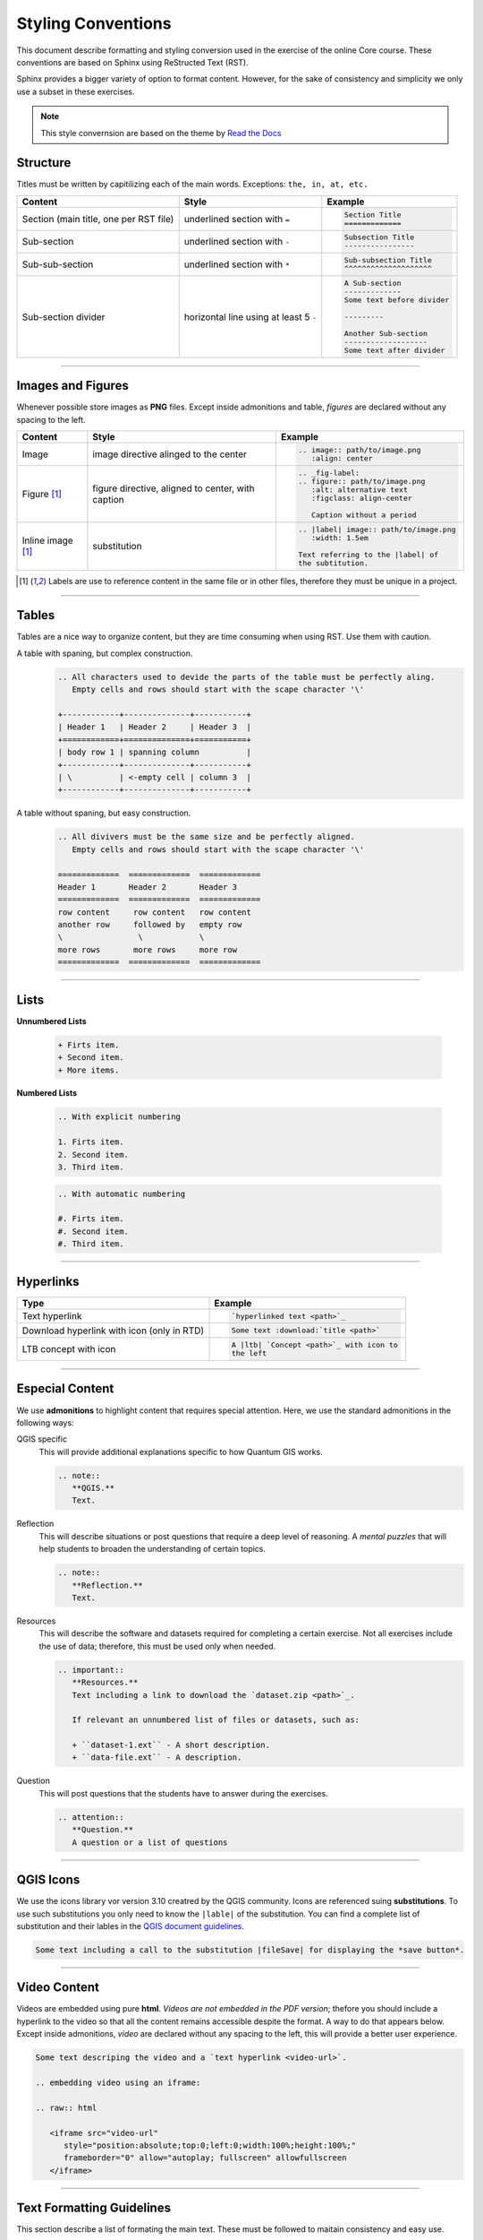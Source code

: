 Styling Conventions
===================

This document describe formatting and styling conversion used in the exercise of the online Core course. These conventions are based on Sphinx using ReStructed Text (RST).

Sphinx provides a bigger variety of option to format content. However, for the sake of consistency and simplicity we only use a subset in these exercises.

.. note::
   This style convernsion are based on the theme by `Read the Docs <https://sphinx-rtd-theme.readthedocs.io/en/stable/demo/structure.html>`_


Structure
---------

Titles must be written by capitilizing each of the main words. Exceptions: ``the, in, at, etc.``

=============================================   ============================================    =========================================    
Content                                         Style                                           Example                                      
=============================================   ============================================    =========================================    
Section (main title, one per RST file)          underlined section with ``=``                   .. code-block:: rst                                                                                                                          
                                                                                                   
                                                                                                   Section Title
                                                                                                   =============
Sub-section                                     underlined section with ``-``                   .. code-block:: rst
                                                                                                   
                                                                                                   Subsection Title
                                                                                                   ----------------
Sub-sub-section                                 underlined section with ``*``                   .. code-block:: rst
                                                                                                   
                                                                                                   Sub-subsection Title
                                                                                                   ^^^^^^^^^^^^^^^^^^^^
Sub-section divider                             horizontal line using at least 5 ``-``          .. code-block:: rst
                                                                                                   
                                                                                                   A Sub-section
                                                                                                   -------------
                                                                                                   Some text before divider

                                                                                                   ---------

                                                                                                   Another Sub-section
                                                                                                   -------------------
                                                                                                   Some text after divider
                                                              
=============================================   ============================================    =========================================

------------------

Images and Figures
------------------

Whenever possible store images as **PNG** files. Except inside admonitions and table, *figures* are declared without any spacing to the left.

=============================================   ==================================================    ====================================================
Content                                         Style                                                 Example
=============================================   ==================================================    ====================================================
Image                                           image directive alinged to the center                 .. code-block:: rst
 
                                                                                                         .. image:: path/to/image.png 
                                                                                                            :align: center
Figure [1]_                                      figure directive, aligned to center, with caption     .. code-block:: rst

                                                                                                         .. _fig-label:
                                                                                                         .. figure:: path/to/image.png
                                                                                                            :alt: alternative text
                                                                                                            :figclass: align-center

                                                                                                            Caption without a period
Inline image [1]_                               substitution                                          .. code-block:: rst

                                                                                                         .. |label| image:: path/to/image.png
                                                                                                            :width: 1.5em

                                                                                                         Text referring to the |label| of 
                                                                                                         the subtitution.
=============================================   ==================================================    ====================================================

.. [1] Labels are use to reference content in the same file or in other files, therefore they must be unique in a project.

--------------

Tables
------

Tables are a nice way to organize content, but they are time consuming when using RST. Use them with caution.

A table with spaning, but complex construction.
   .. code-block:: rst

      .. All characters used to devide the parts of the table must be perfectly aling. 
         Empty cells and rows should start with the scape character '\'

      +------------+--------------+-----------+
      | Header 1   | Header 2     | Header 3  |
      +============+==============+===========+
      | body row 1 | spanning column          |
      +------------+--------------+-----------+
      | \          | <-empty cell | column 3  |
      +------------+--------------+-----------+

A table without spaning, but easy construction.
   .. code-block:: rst

      .. All divivers must be the same size and be perfectly aligned. 
         Empty cells and rows should start with the scape character '\'

      =============  =============  =============  
      Header 1       Header 2       Header 3 
      =============  =============  =============
      row content     row content   row content
      another row     followed by   empty row
      \                \            \
      more rows       more rows     more row    
      =============  =============  ============= 

--------------------------------

Lists 
-----

**Unnumbered Lists**

   .. code-block:: rst

      + Firts item.
      + Second item.
      + More items.
   

**Numbered Lists**

   .. code-block:: rst

      .. With explicit numbering

      1. Firts item.
      2. Second item.
      3. Third item.


   .. code-block:: rst

      .. With automatic numbering

      #. Firts item.
      #. Second item.
      #. Third item.

   
---------------------

Hyperlinks
----------

=============================================   ============================================ 
Type                                            Example
=============================================   ============================================ 
Text hyperlink                                  .. code-block:: rst

                                                   `hyperlinked text <path>`_
Download hyperlink with icon (only in RTD)      .. code-block:: rst

                                                   Some text :download:`title <path>`
LTB concept with icon                           .. code-block:: rst

                                                   A |ltb| `Concept <path>`_ with icon to
                                                   the left
=============================================   ============================================ 


---------------------------

Especial Content
----------------

We use **admonitions** to highlight content that requires special attention. Here, we use the standard admonitions in the following ways:

QGIS specific
   This will provide additional explanations specific to how Quantum GIS works. 

   .. code-block:: rst

      .. note:: 
         **QGIS.**
         Text.

Reflection
   This will describe situations or post questions that require a deep level of reasoning. A *mental puzzles* that will help students to broaden the understanding of certain topics.   
   
   .. code-block:: rst

      .. note:: 
         **Reflection.**
         Text.         

Resources
   This will describe the software and datasets required for completing a certain exercise. Not all exercises include the use of data; therefore, this must be used only when needed. 
   
   .. code-block:: rst

      .. important:: 
         **Resources.**
         Text including a link to download the `dataset.zip <path>`_.

         If relevant an unnumbered list of files or datasets, such as:

         + ``dataset-1.ext`` - A short description.
         + ``data-file.ext`` - A description.

Question
   This will post questions that the students have to answer during the exercises. 
   
   .. code-block:: rst

      .. attention:: 
         **Question.**
         A question or a list of questions
   
------------------

QGIS Icons
----------

We use the icons library vor version 3.10 creatred by the QGIS community. Icons are referenced suing **substitutions**. To use such substitutions you only need to know the ``|lable|`` of the substitution.
You can find a complete list of substitution and their lables in the `QGIS document guidelines <https://docs.qgis.org/3.10/en/docs/documentation_guidelines/substitutions.html>`_. 

.. code-block:: rst

   Some text including a call to the substitution |fileSave| for displaying the *save button*.


-------------------------

Video Content
-------------

Videos are embedded using pure **html**. *Videos are not embedded in the PDF version*; thefore you should include a hyperlink to the video so that all the content remains accessible despite the format. A way to do that appears below.
Except inside admonitions, *video* are declared without any spacing to the left, this will provide a better user experience.

.. code-block:: rst

   Some text descriping the video and a `text hyperlink <video-url>`.

   .. embedding video using an iframe:

   .. raw:: html

      <iframe src="video-url" 
         style="position:absolute;top:0;left:0;width:100%;height:100%;" 
         frameborder="0" allow="autoplay; fullscreen" allowfullscreen
      </iframe>

----------------------------

Text Formatting Guidelines
--------------------------

This section describe a list of formating the main text. These must be followed to maitain consistency and easy use. 

=============================================   ==================================================    ====================================================
Content                                         Style                                                 Example
=============================================   ==================================================    ====================================================
Filename + extension                            verbatim                                              .. code-block:: rst
                                                                                                         
                                                                                                         ``filename.ext``
*Data* layer or filename without extension      italics between single quotes                         .. code-block:: rst
                                                                                                         
                                                                                                         *'name-data-layer'*
                                                                                                         *'filename'*
Tool name                                       bold                                                  .. code-block:: rst
                                                                                                         
                                                                                                         **tool name**
Action on sofware interface                     guilabel role, separte labels with ``>``              .. code-block:: rst

                                                                                                         To save the changes:
                                                                                                         Go to :guilabel:`Menu` > :guilabel:`Save`                                                                                              
Inline math expression                          math role                                             .. code-block:: rst
                                                                                                         
                                                                                                         :math:`expression`
Inline scalar (magnitude unit)                  math role                                             .. code-block:: rst
                                                [magnitude-**space**-unit]                                                         
                                                                                                         :math:`100 \ m`    
Inline equation or math expression              math role + latex expression                          .. code-block:: rst

                                                                                                         A senstence including a :math:`latex-expression`. 
Equation                                        math directive + latex expression                     .. code-block:: rst
                                                                                                         
                                                                                                         .. math::

                                                                                                            c^2 = \sqrt{a^2 + b^2}            
Code block (any language)                       code-block directive, language, and line numbers      .. code-block:: rst
                                                                                                         
                                                                                                         .. code-block:: postgresql
                                                                                                            :lineos:

                                                                                                            your code
Inline code                                     verbatim or code role                                 .. code-block:: rst
                                                                                                         
                                                                                                         Some of  ``your code`` between text.

                                                                                                         More of :code:`your code` between text.                                                   

=============================================   ==================================================    ====================================================                                                                                   

